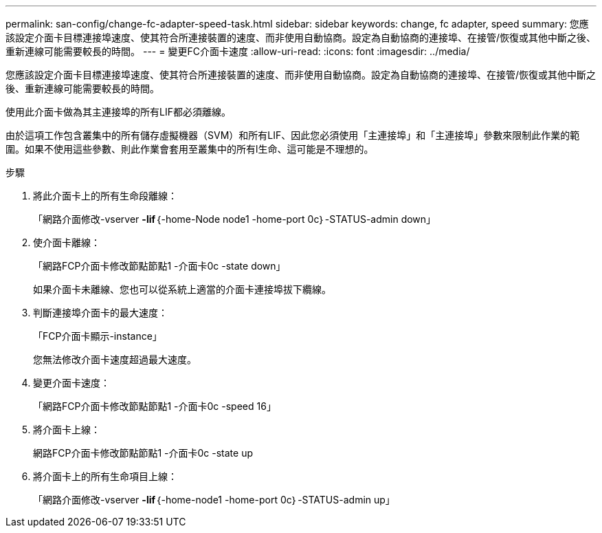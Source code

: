 ---
permalink: san-config/change-fc-adapter-speed-task.html 
sidebar: sidebar 
keywords: change, fc adapter, speed 
summary: 您應該設定介面卡目標連接埠速度、使其符合所連接裝置的速度、而非使用自動協商。設定為自動協商的連接埠、在接管/恢復或其他中斷之後、重新連線可能需要較長的時間。 
---
= 變更FC介面卡速度
:allow-uri-read: 
:icons: font
:imagesdir: ../media/


[role="lead"]
您應該設定介面卡目標連接埠速度、使其符合所連接裝置的速度、而非使用自動協商。設定為自動協商的連接埠、在接管/恢復或其他中斷之後、重新連線可能需要較長的時間。

使用此介面卡做為其主連接埠的所有LIF都必須離線。

由於這項工作包含叢集中的所有儲存虛擬機器（SVM）和所有LIF、因此您必須使用「主連接埠」和「主連接埠」參數來限制此作業的範圍。如果不使用這些參數、則此作業會套用至叢集中的所有l生命、這可能是不理想的。

.步驟
. 將此介面卡上的所有生命段離線：
+
「網路介面修改-vserver *-lif*｛-home-Node node1 -home-port 0c｝-STATUS-admin down」

. 使介面卡離線：
+
「網路FCP介面卡修改節點節點1 -介面卡0c -state down」

+
如果介面卡未離線、您也可以從系統上適當的介面卡連接埠拔下纜線。

. 判斷連接埠介面卡的最大速度：
+
「FCP介面卡顯示-instance」

+
您無法修改介面卡速度超過最大速度。

. 變更介面卡速度：
+
「網路FCP介面卡修改節點節點1 -介面卡0c -speed 16」

. 將介面卡上線：
+
網路FCP介面卡修改節點節點1 -介面卡0c -state up

. 將介面卡上的所有生命項目上線：
+
「網路介面修改-vserver *-lif*｛-home-node1 -home-port 0c｝-STATUS-admin up」


